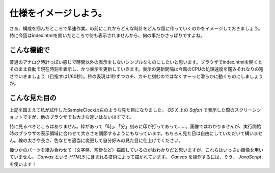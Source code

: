 ==============================
仕様をイメージしよう。
==============================

さぁ、構成を掴んだところで早速作業。の前にこれからどんな時計をどんな風に作っていくのかをイメージしておきましょう。特に今回はindex.htmlを開いたところで何も表示されませんから、何の事だかさっぱりですよね。

こんな機能で
==============================

普通のアナログ時計っぽい感じで時間以外の表示をしないシンプルなものにしたいと思います。ブラウザでindex.htmlを開くとそのまま自動で現在時刻を表示し、かつ表示を更新していきます。表示の更新間隔は今風のCPUの処理速度を鑑みそれなりの短さでいきましょう（目指すは1/60秒）。秒の表現は1秒ずつカチ、カチと刻むのではなくすーっと滑らかに動くものにしましょうか。

こんな見た目の
==============================

.. image:: images/sampleClock.png
 :alt: SampleClock ScreenShot
 :align: right
 :scale: 33%

上記を踏まえて私が試作したSampleClockは右のような見た目になりました。 *OS X* 上の *Safari* で表示した際のスクリーンショットですが、他のブラウザでも大きな違いはないはずです。

特に見るべきところはありません。枠があって「時」、「分」刻みに印が打ってあって……。画像ではわかりませんが、実行開始時のブラウザの表示領域に合わせて大きさを調節するようにもなっています。もちろん見た目は自由にしていただいて構いません。線の太さや長さ、色などを適当に変更して自分好みの見た目に仕上げてください。

幾つかのパーツを組み合わせて（文字盤、短針など）描画しているのがおわかりだと思いますが、これらはいっさい画像を用いていません。 *Canvas* という *HTML5* に含まれる技術によって描かれています。 *Canvas* を操作するには、そう、 *JavaScript* を使います！
